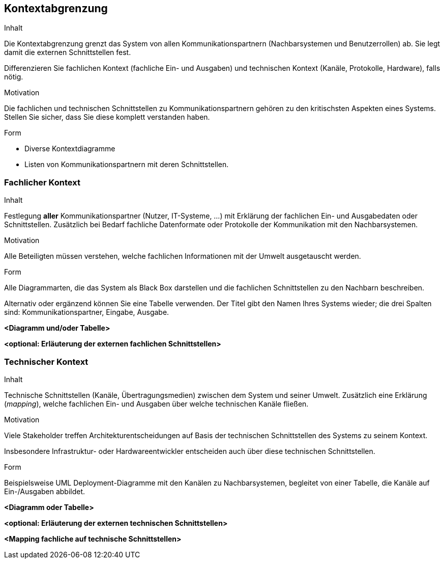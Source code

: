 [[section-system-scope-and-context]]

== Kontextabgrenzung


[role="arc42help"]
****
.Inhalt
Die Kontextabgrenzung grenzt das System von allen Kommunikationspartnern
(Nachbarsystemen und Benutzerrollen) ab. Sie legt damit die
externen Schnittstellen fest.

Differenzieren Sie fachlichen Kontext (fachliche Ein- und Ausgaben) und
technischen Kontext (Kanäle, Protokolle, Hardware), falls nötig.


.Motivation
Die fachlichen und technischen Schnittstellen zu Kommunikationspartnern gehören zu den kritischsten Aspekten eines Systems.
Stellen Sie sicher, dass Sie diese komplett verstanden
haben.

.Form
*  Diverse Kontextdiagramme
*  Listen von Kommunikationspartnern mit deren Schnittstellen.
****


=== Fachlicher Kontext

[role="arc42help"]
****
.Inhalt
Festlegung *aller* Kommunikationspartner (Nutzer, IT-Systeme, ...) mit Erklärung der
fachlichen Ein- und Ausgabedaten oder Schnittstellen. Zusätzlich bei Bedarf fachliche Datenformate
oder Protokolle der Kommunikation mit den Nachbarsystemen.

.Motivation
Alle Beteiligten müssen verstehen, welche fachlichen Informationen mit der Umwelt
ausgetauscht werden.


.Form
Alle Diagrammarten, die das System als Black Box
darstellen und die fachlichen Schnittstellen zu den Nachbarn beschreiben.

Alternativ oder ergänzend können Sie eine Tabelle verwenden.
Der Titel gibt den Namen Ihres Systems wieder; die drei Spalten sind: Kommunikationspartner, Eingabe, Ausgabe.
****

**<Diagramm und/oder Tabelle>**

**<optional: Erläuterung der externen fachlichen Schnittstellen>**


=== Technischer Kontext

[role="arc42help"]
****
.Inhalt
Technische Schnittstellen (Kanäle, Übertragungsmedien)
zwischen dem System und seiner Umwelt. Zusätzlich eine Erklärung (_mapping_),
welche fachlichen Ein- und Ausgaben über welche technischen Kanäle fließen.


.Motivation
Viele Stakeholder treffen Architekturentscheidungen auf Basis
der technischen Schnittstellen des Systems zu seinem Kontext.

Insbesondere Infrastruktur- oder Hardwareentwickler entscheiden auch über
diese technischen Schnittstellen.

.Form
Beispielsweise UML Deployment-Diagramme mit den Kanälen zu Nachbarsystemen,
begleitet von einer Tabelle, die Kanäle auf Ein-/Ausgaben abbildet.

****

**<Diagramm oder Tabelle>**

**<optional: Erläuterung der externen technischen Schnittstellen>**

**<Mapping fachliche auf technische Schnittstellen>**
